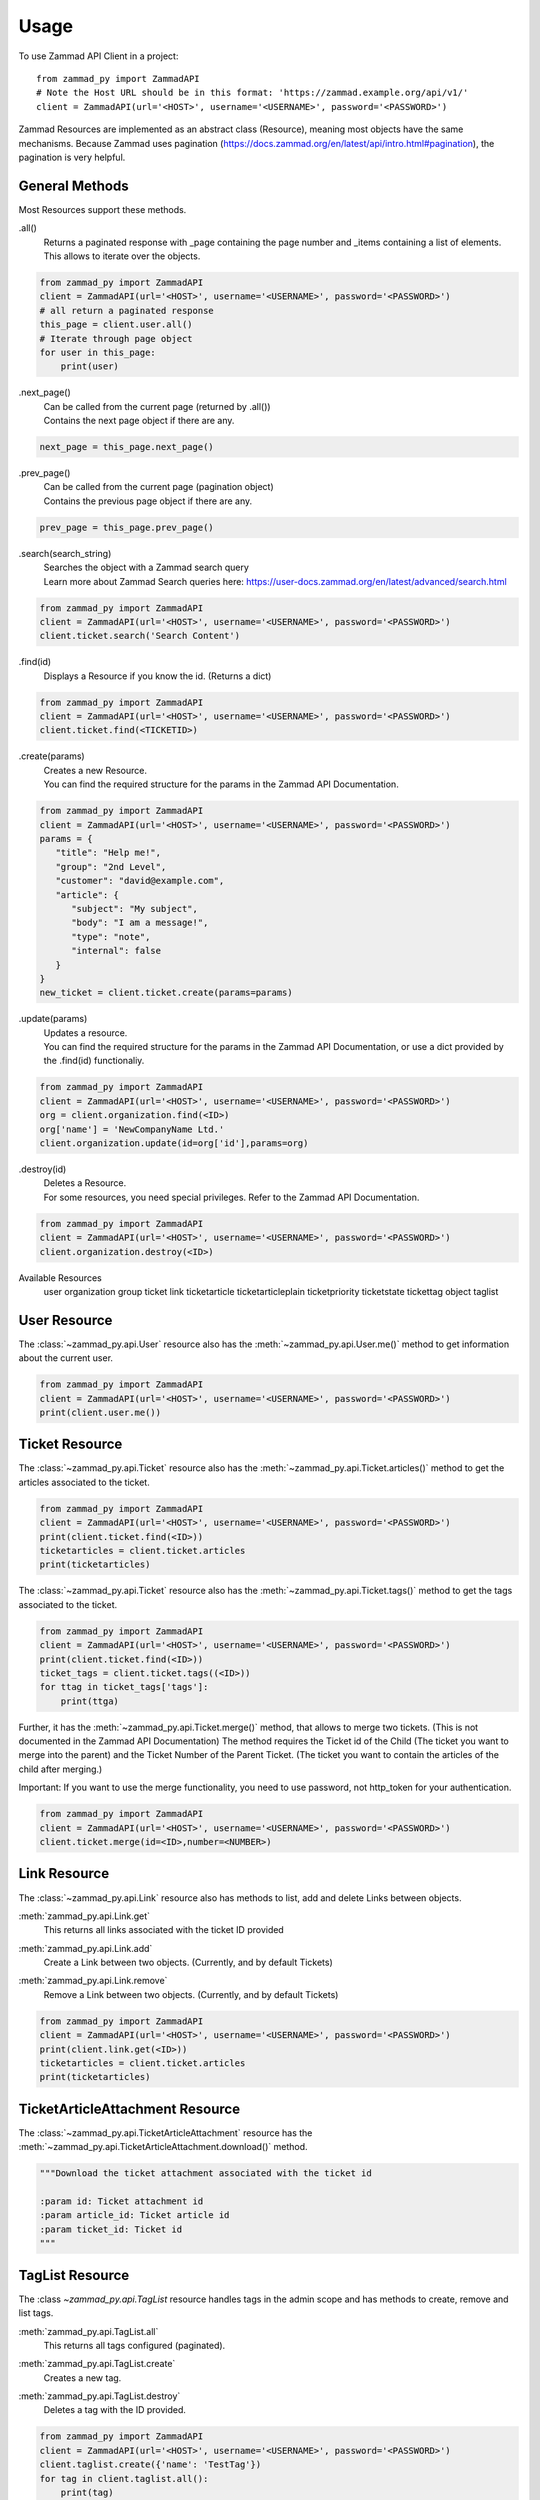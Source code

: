 =====
Usage
=====

To use Zammad API Client in a project::

    from zammad_py import ZammadAPI
    # Note the Host URL should be in this format: 'https://zammad.example.org/api/v1/'
    client = ZammadAPI(url='<HOST>', username='<USERNAME>', password='<PASSWORD>')

Zammad Resources are implemented as an abstract class (Resource), meaning most objects have the same mechanisms.
Because Zammad uses pagination (https://docs.zammad.org/en/latest/api/intro.html#pagination), the pagination is very helpful.

General Methods
---------------

Most Resources support these methods.

.all()
   | Returns a paginated response with _page containing the page number and _items containing a list of elements.
   | This allows to iterate over the objects.

.. code-block:: python

    from zammad_py import ZammadAPI
    client = ZammadAPI(url='<HOST>', username='<USERNAME>', password='<PASSWORD>')
    # all return a paginated response
    this_page = client.user.all()
    # Iterate through page object
    for user in this_page:
        print(user)


.next_page()
   | Can be called from the current page (returned by .all())
   | Contains the next page object if there are any.

.. code-block:: python

    next_page = this_page.next_page()


.prev_page()
   | Can be called from the current page (pagination object)
   | Contains the previous page object if there are any.

.. code-block:: python

    prev_page = this_page.prev_page()


.search(search_string)
   | Searches the object with a Zammad search query
   | Learn more about Zammad Search queries here: https://user-docs.zammad.org/en/latest/advanced/search.html

.. code-block:: python

    from zammad_py import ZammadAPI
    client = ZammadAPI(url='<HOST>', username='<USERNAME>', password='<PASSWORD>')
    client.ticket.search('Search Content')


.find(id)
   | Displays a Resource if you know the id. (Returns a dict)

.. code-block:: python

    from zammad_py import ZammadAPI
    client = ZammadAPI(url='<HOST>', username='<USERNAME>', password='<PASSWORD>')
    client.ticket.find(<TICKETID>)


.create(params)
   | Creates a new Resource.
   | You can find the required structure for the params in the Zammad API Documentation.

.. code-block:: python

    from zammad_py import ZammadAPI
    client = ZammadAPI(url='<HOST>', username='<USERNAME>', password='<PASSWORD>')
    params = {
       "title": "Help me!",
       "group": "2nd Level",
       "customer": "david@example.com",
       "article": {
          "subject": "My subject",
          "body": "I am a message!",
          "type": "note",
          "internal": false
       }
    }
    new_ticket = client.ticket.create(params=params)


.update(params)
   | Updates a resource.
   | You can find the required structure for the params in the Zammad API Documentation, or use a dict provided by the .find(id) functionaliy.

.. code-block:: python

    from zammad_py import ZammadAPI
    client = ZammadAPI(url='<HOST>', username='<USERNAME>', password='<PASSWORD>')
    org = client.organization.find(<ID>)
    org['name'] = 'NewCompanyName Ltd.'
    client.organization.update(id=org['id'],params=org)

.destroy(id)
   | Deletes a Resource.
   | For some resources, you need special privileges. Refer to the Zammad API Documentation.

.. code-block:: python

    from zammad_py import ZammadAPI
    client = ZammadAPI(url='<HOST>', username='<USERNAME>', password='<PASSWORD>')
    client.organization.destroy(<ID>)


Available Resources
    user
    organization
    group
    ticket
    link
    ticketarticle
    ticketarticleplain
    ticketpriority
    ticketstate
    tickettag
    object
    taglist

User Resource
-------------

The :class:`~zammad_py.api.User` resource also has the :meth:`~zammad_py.api.User.me()` method to get information about the current user.

.. code-block:: python

    from zammad_py import ZammadAPI
    client = ZammadAPI(url='<HOST>', username='<USERNAME>', password='<PASSWORD>')
    print(client.user.me())


Ticket Resource
---------------

The :class:`~zammad_py.api.Ticket` resource also has the :meth:`~zammad_py.api.Ticket.articles()` method to get the articles associated to the ticket.

.. code-block:: python

    from zammad_py import ZammadAPI
    client = ZammadAPI(url='<HOST>', username='<USERNAME>', password='<PASSWORD>')
    print(client.ticket.find(<ID>))
    ticketarticles = client.ticket.articles
    print(ticketarticles)

The :class:`~zammad_py.api.Ticket` resource also has the :meth:`~zammad_py.api.Ticket.tags()` method to get the tags associated to the ticket.

.. code-block:: python

    from zammad_py import ZammadAPI
    client = ZammadAPI(url='<HOST>', username='<USERNAME>', password='<PASSWORD>')
    print(client.ticket.find(<ID>))
    ticket_tags = client.ticket.tags((<ID>))
    for ttag in ticket_tags['tags']:
        print(ttga)

Further, it has the :meth:`~zammad_py.api.Ticket.merge()` method, that allows to merge two tickets. (This is not documented in the Zammad API Documentation)
The method requires the Ticket id of the Child (The ticket you want to merge into the parent) and the Ticket Number of the Parent Ticket. (The ticket you want to contain the articles of the child after merging.)

Important: If you want to use the merge functionality, you need to use password, not http_token for your authentication.

.. code-block:: python

    from zammad_py import ZammadAPI
    client = ZammadAPI(url='<HOST>', username='<USERNAME>', password='<PASSWORD>')
    client.ticket.merge(id=<ID>,number=<NUMBER>)


Link Resource
-------------

The :class:`~zammad_py.api.Link` resource also has methods to list, add and delete Links between objects.

:meth:`zammad_py.api.Link.get`
   | This returns all links associated with the ticket ID provided

:meth:`zammad_py.api.Link.add`
   | Create a Link between two objects. (Currently, and by default Tickets)

:meth:`zammad_py.api.Link.remove`
   | Remove a Link between two objects. (Currently, and by default Tickets)

.. code-block:: python

    from zammad_py import ZammadAPI
    client = ZammadAPI(url='<HOST>', username='<USERNAME>', password='<PASSWORD>')
    print(client.link.get(<ID>))
    ticketarticles = client.ticket.articles
    print(ticketarticles)

TicketArticleAttachment Resource
--------------------------------

The :class:`~zammad_py.api.TicketArticleAttachment` resource has the :meth:`~zammad_py.api.TicketArticleAttachment.download()` method.

.. code-block:: python

        """Download the ticket attachment associated with the ticket id

        :param id: Ticket attachment id
        :param article_id: Ticket article id
        :param ticket_id: Ticket id
        """

TagList Resource
----------------

The :class `~zammad_py.api.TagList` resource handles tags in the admin scope and has methods to create, remove and list tags.

:meth:`zammad_py.api.TagList.all`
   | This returns all tags configured (paginated).

:meth:`zammad_py.api.TagList.create`
   | Creates a new tag.

:meth:`zammad_py.api.TagList.destroy`
   | Deletes a tag with the ID provided.

.. code-block:: python

    from zammad_py import ZammadAPI
    client = ZammadAPI(url='<HOST>', username='<USERNAME>', password='<PASSWORD>')
    client.taglist.create({'name': 'TestTag'})
    for tag in client.taglist.all():
        print(tag)
        if tag['name'] == 'TestTag':
            client.taglist.destroy(tag['id'])

TicketTag Resource
-------------------

The :class `~zammad_py.api.TicketTag` resource handles tags in the ticket scope and has methods to add and remove tags associated to tickets.

:meth:`zammad_py.api.TicketTag.add`
   | Add a new tag to a ticket. (This will create the tag if it doesn’t exist and the user has permission to do so.)


:meth:`zammad_py.api.TicketTag.remove`
   | Remove a tag from a ticket.

.. code-block:: python

    from zammad_py import ZammadAPI
    client = ZammadAPI(url='<HOST>', username='<USERNAME>', password='<PASSWORD>')
    ticket_tags = client.ticket.tags((<ID>))
    print(ticket_tags['tags'])  # ['TestTag', 'Zammad']
    client.ticket_tag.add(<ID>, 'FancyNewTag')
    client.ticket_tag.remove(<ID>, 'Zammad')
    ticket_tags = client.ticket.tags((<ID>))
    print(ticket_tags['tags'])  # ['TestTag', 'FancyNewTag']

Object Resource
---------------
The :class:`~zammad_py.api.Object` resource has the :meth:`~zammad_py.api.Object.execute_migrations()` method to run the migrations of an object.

Using "On behalf of"
--------------------

To do actions on behalf of another user, just set the `on_behalf_of` attribute on the instance of ZammadAPI


.. code-block:: python

    from zammad_py import ZammadAPI
    client = ZammadAPI(url='<HOST>', username='<USERNAME>', password='<PASSWORD>')
    client.on_behalf_of = 'test@user.com'
    # Do stuff...

